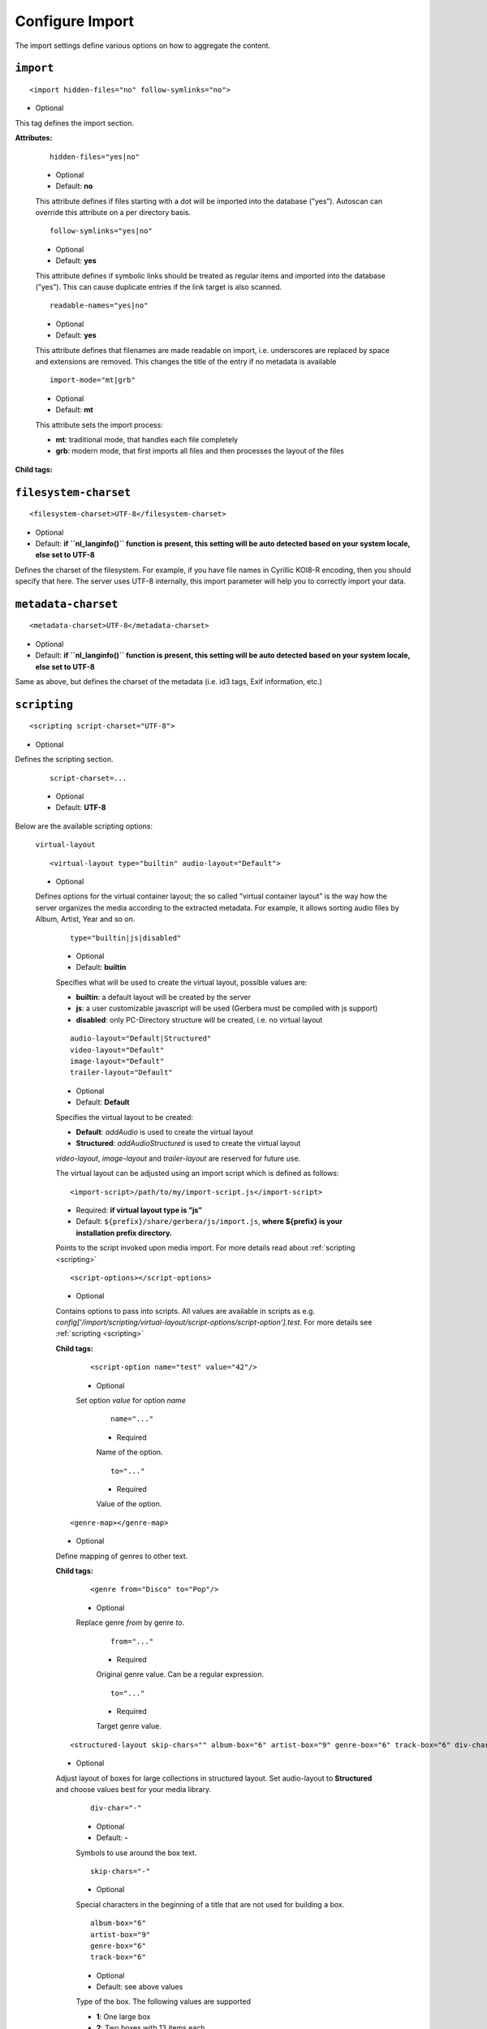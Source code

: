.. index:: Import

Configure Import
================


The import settings define various options on how to aggregate the content.

``import``
~~~~~~~~~~

::

    <import hidden-files="no" follow-symlinks="no">

* Optional

This tag defines the import section.

**Attributes:**

    ::

        hidden-files="yes|no"

    * Optional

    * Default: **no**

    This attribute defines if files starting with a dot will be imported into the database (”yes”). Autoscan can
    override this attribute on a per directory basis.

    ::

        follow-symlinks="yes|no"

    * Optional

    * Default: **yes**

    This attribute defines if symbolic links should be treated as regular items and imported into the database (”yes”). This can cause duplicate entries if the link target is also scanned.

    ::

        readable-names="yes|no"

    * Optional

    * Default: **yes**

    This attribute defines that filenames are made readable on import, i.e. underscores are replaced by space and extensions are removed. This changes the title of the entry if no metadata is available

    ::

        import-mode="mt|grb"

    * Optional

    * Default: **mt**

    This attribute sets the import process:

    - **mt**: traditional mode, that handles each file completely
    - **grb**: modern mode, that first imports all files and then processes the layout of the files


**Child tags:**

``filesystem-charset``
~~~~~~~~~~~~~~~~~~~~~~

::

    <filesystem-charset>UTF-8</filesystem-charset>

* Optional
* Default: **if ``nl\_langinfo()`` function is present, this setting will be auto detected based on your system locale, else set to UTF-8**

Defines the charset of the filesystem. For example, if you have file names in Cyrillic KOI8-R encoding, then you
should specify that here. The server uses UTF-8 internally, this import parameter will help you to correctly import your data.


``metadata-charset``
~~~~~~~~~~~~~~~~~~~~

::

    <metadata-charset>UTF-8</metadata-charset>

* Optional
* Default: **if ``nl\_langinfo()`` function is present, this setting will be auto detected based on your system locale, else set to UTF-8**

Same as above, but defines the charset of the metadata (i.e. id3 tags, Exif information, etc.)

``scripting``
~~~~~~~~~~~~~

::

    <scripting script-charset="UTF-8">

* Optional

Defines the scripting section.

    ::

        script-charset=...

    * Optional
    * Default: **UTF-8**

Below are the available scripting options:

    ``virtual-layout``

    ::

        <virtual-layout type="builtin" audio-layout="Default">

    * Optional

    Defines options for the virtual container layout; the so called ”virtual container layout” is the way how the
    server organizes the media according to the extracted metadata. For example, it allows sorting audio files by Album, Artist, Year and so on.

        ::

            type="builtin|js|disabled"

        * Optional
        * Default: **builtin**

        Specifies what will be used to create the virtual layout, possible values are:

        -  **builtin**: a default layout will be created by the server
        -  **js**: a user customizable javascript will be used (Gerbera must be compiled with js support)
        -  **disabled**: only PC-Directory structure will be created, i.e. no virtual layout

        ::

            audio-layout="Default|Structured"
            video-layout="Default"
            image-layout="Default"
            trailer-layout="Default"

        * Optional
        * Default: **Default**

        Specifies the virtual layout to be created:

        -  **Default**: `addAudio` is used to create the virtual layout
        -  **Structured**: `addAudioStructured` is used to create the virtual layout

        `video-layout`, `image-layout` and `trailer-layout` are reserved for future use.

        The virtual layout can be adjusted using an import script which is defined as follows:

        ::

            <import-script>/path/to/my/import-script.js</import-script>

        * Required:  **if virtual layout type is ”js\ ”**
        * Default: ``${prefix}/share/gerbera/js/import.js``, **where ${prefix} is your installation prefix directory.**

        Points to the script invoked upon media import. For more details read about :ref:`scripting <scripting>`

        ::

            <script-options></script-options>

        * Optional

        Contains options to pass into scripts. All values are available in scripts as e.g.
        `config['/import/scripting/virtual-layout/script-options/script-option'].test`.
        For more details see :ref:`scripting <scripting>`


        **Child tags:**

            ::

                <script-option name="test" value="42"/>

            * Optional

            Set option `value` for option `name`

                ::

                    name="..."

                * Required

                Name of the option.

                ::

                    to="..."

                * Required

                Value of the option.

        ::

            <genre-map></genre-map>

        * Optional

        Define mapping of genres to other text.


        **Child tags:**

            ::

                <genre from="Disco" to="Pop"/>

            * Optional

            Replace genre `from` by genre `to`.

                ::

                    from="..."

                * Required

                Original genre value. Can be a regular expression.

                ::

                    to="..."

                * Required

                Target genre value.

        ::

            <structured-layout skip-chars="" album-box="6" artist-box="9" genre-box="6" track-box="6" div-char="-" />

        * Optional

        Adjust layout of boxes for large collections in structured layout. Set audio-layout to **Structured** and choose values best for your media library.

            ::

                div-char="-"

            * Optional
            * Default: **-**

            Symbols to use around the box text.

            ::

                skip-chars="-"

            * Optional

            Special characters in the beginning of a title that are not used for building a box.

            ::

                album-box="6"
                artist-box="9"
                genre-box="6"
                track-box="6"

            * Optional
            * Default: see above values

            Type of the box. The following values are supported

            -  **1**: One large box
            -  **2**: Two boxes with 13 items each
            -  **3**: Boxes with 8, 9, 9 letters
            -  **4**: Boxes with 7, 6, 7, 6 letters
            -  **5**: Boxes with 5, 5, 5, 6, 5 letters
            -  **6**: Boxes with 4, 5, 4, 4, 5, 4 letters
            -  **7**: Boxes with 4, 3, 4, 4, 4, 3, 4 letters
            -  **9**: Boxes with 5, 5, 5, 4, 1, 6 letters; a large box for T
            -  **13**: Boxes with 2 letters each
            -  **26**: A speparate box for each letter


``common-script``
~~~~~~~~~~~~~~~~~

::

    <common-script>/path/to/my/common-script.js</common-script>

* Optional
* Default: ``${prefix}/share/gerbera/js/common.js``, **where ${prefix} is your installation prefix directory.**

Points to the so called common script - it is a shared library of js helper functions.
For more details read :ref:`scripting <scripting>`

``custom-script``
~~~~~~~~~~~~~~~~~

::

    <custom-script>/path/to/my/custom-script.js</custom-script>

* Optional
* Default: **empty**

Points to the custom script - think of it as a custom library of js helper functions, functions added
there can be used in your import and in your playlist scripts. Theses functions also overwrite functions from the common script.
For more details read :ref:`scripting <scripting>`

``playlist-script``
~~~~~~~~~~~~~~~~~~~

::

    <playlist-script create-link="yes">/path/to/my/playlist-script.js</playlist-script>

* Optional
* Default: ``${prefix}/share/gerbera/js/playlists.js``, **where ${prefix} is your installation prefix directory.**

Points to the script that is parsing various playlists, by default parsing of pls, m3u and asx playlists is implemented,
however the script can be adapted to parse almost any kind of text based playlist. For more details read :ref:`scripting <scripting>`

    ::

        create-link="yes|no"

    * Optional
    * Default: **yes**

    Links the playlist to the virtual container which contains the expanded playlist items. This means, that
    if the actual playlist file is removed from the database, the virtual container corresponding to the playlist will also be removed.


``metafile-script``
~~~~~~~~~~~~~~~~~~~

::

    <metafile-script>/path/to/my/metadata-script.js</metafile-script>

* Optional
* Default: ``${prefix}/share/gerbera/js/metadata.js``, **where ${prefix} is your installation prefix directory.**

Points to the main metadata parsing script which is invoked during the first import phase to gather metadata from additional files.
Currently support for nfo files is implemented. (https://kodi.wiki/view/NFO_files/Templates)

The search pattern is set in resources section.


``magic-file``
~~~~~~~~~~~~~~

::

    <magic-file>/path/to/my/magic-file</magic-file>

* Optional
* Default: **System default**

Specifies an alternative file for filemagic, containing mime type information.

``autoscan``
~~~~~~~~~~~~

::

    <autoscan use-inotify="auto">

* Optional

Specifies a list of default autoscan directories.

This section defines persistent autoscan directories. It is also possible to define autoscan directories in the UI,
the difference is that autoscan directories that are defined via the config file can not be removed in the UI.
Even if the directory gets removed on disk, the server will try to monitor the specified location and will re add
the removed directory if it becomes available/gets created again.

    ::

        use-inotify="yes|no|auto"

    * Optional
    * Default: **auto**

    Specifies if the inotify autoscan feature should be enabled. The default value is ``auto``, which means that
    availability of inotify support on the system will be detected automatically, it will then be used if available.
    Setting the option to 'no' will disable inotify even if it is available. Allowed values: "yes", "no", "auto"

    **Child tags:**

    ::

        <directory location="/media" mode="timed" interval="3600"
          recursive="no" hidden-files="no"/>
        <directory location="/audio" mode="inotify"
          recursive="yes" hidden-files="no"/>

    * Optional

    Defines an autoscan directory and it's parameters.

    The attributes specify various autoscan options:

        ::

            location=...

        * Required

        Absolute path to the directory that shall be monitored.

        ::

            mode="inotify|timed"

        * Required

        Scan mode, currently ``inotify`` and ``timed`` are supported. Timed mode rescans the given directory in specified
        intervals, inotify mode uses the kernel inotify mechanism to watch for filesystem events.

        ::

            interval=...

        * Required: **for ”timed” mode**

        Scan interval in seconds.

        ::

            recursive="yes|no"

        * Required

        Values of ``yes`` or ``no`` are allowed, specifies if autoscan shall monitor the given directory including all sub directories.

        ::

            hidden-files="yes|no"

        * Optional
        * Default: **value specified in <import hidden-files=””/>**

        Allowed values: ``yes`` or ``no``, process hidden files, overrides the hidden-files value in the ``<import/>`` tag.

        ::

            media-type="Music|AudioBook"

        * Optional
        * Default: **Any**

        Only import audio/image/video from directory to virtual layout if upnp class is subclass.
        Values can be concatenated by ``|``. Allowed values are :

        +------------------+--------------------------------------+
        | Value            | Upnp Class                           |
        +==================+======================================+
        | Any              | object.item                          |
        +------------------+--------------------------------------+
        | Audio            | object.item.audioItem                |
        +------------------+--------------------------------------+
        | Music            | object.item.audioItem.musicTrack     |
        +------------------+--------------------------------------+
        | AudioBook        | object.item.audioItem.audioBook      |
        +------------------+--------------------------------------+
        | AudioBroadcast   | object.item.audioItem.audioBroadcast |
        +------------------+--------------------------------------+
        | Image            | object.item.imageItem                |
        +------------------+--------------------------------------+
        | Photo            | object.item.imageItem.photo          |
        +------------------+--------------------------------------+
        | Video            | object.item.videoItem                |
        +------------------+--------------------------------------+
        | Movie            | object.item.videoItem.movie          |
        +------------------+--------------------------------------+
        | MusicVideo       | object.item.videoItem.musicVideoClip |
        +------------------+--------------------------------------+
        | TV               | object.item.videoItem.videoBroadcast |
        +------------------+--------------------------------------+

        ::

            container-type-audio="object.container"
            container-type-image="object.container"
            container-type-video="object.container"

        * Optional
        * Default: **object.container.album.musicAlbum**/ **object.container.album.photoAlbum**/ **object.container**

        Set the default container type for virtual containers during import.
        This is especially useful if the virtual layout simulates the filesystem structure and is not derived from metadata.
        The first object that is added to the container determines the property (audio/image/video) used. 


``system-directories``
~~~~~~~~~~~~~~~~~~~~~~

::

    <system-directories>

* Optional

Specifies a list of system directories hidden in filesystem web ui.

If the element does not exists, the default list of system directories is set to ``/bin, /boot, /dev, /etc, /lib, /lib32, /lib64, /libx32, /proc, /run, /sbin, /sys, /tmp, /usr, /var``

    **Child tags:**

    ::

        <add-path name="/sys"/>

    * Optional

    Defines a system directory.

    The attributes specify various options:

        ::

            name=...

        * Required

        Absolute path to the directory that shall be hidden.


``visible-directories``
~~~~~~~~~~~~~~~~~~~~~~~

::

    <visible-directories>

* Optional

Specifies a list of system directories visible in filesystem web ui. It can contain any path which is accessible by the gerbera server.

If the element exists it supercedes ``system-directories``, i.e. only visible directories can be selected in web ui.
This is the more forward way of defining content but cannot be defaulted.

    **Child tags:**

    ::

        <add-path name="/home/media"/>

    * Optional

    Defines a visible directory.

    The attributes specify various options:

        ::

            name=...

        * Required

        Absolute path to the directory that shall be visible.


``layout``
~~~~~~~~~~

::

    <layout>

* Optional

Defines various layout options for generated virtual layout.

        ::

            parent-path="yes|no"

        * Optional
        * Default: **no**

        Values of ``yes`` or ``no`` are allowed, specifies if parent path is added to virtual layout. If set to``no`` "/home/.../Videos/Action/a.mkv" with rootpath "/home/.../Videos" becomes "Action" otherwise "Videos/Action". Setting to ``yes`` produces the layout of gerbera before version 1.5.

    **Child tags:**

        ::

            <path from="Videos/Action" to="Action-Videos"/>

        * Optional

        Map a virtual path element. This allows reducing path elements or merging different sources into a common tree. Thema replacement is executed after calculation of virtual layout, i.e. after buildin or layout script.

            ::

                from="..."

            * Required

            Source path. Can be a regular expression.

            ::

                to="..."

            * Required

            Target path. / can be used to create sub structure.


``resources``
~~~~~~~~~~~~~

::

    <resources case-sensitive="yes">

* Optional

Defines various resource options for file based resources. Older versions of Gerbera added sereral files automatically. For performance reasons no pattern is added by default anymore.
You can set up your correct fanart file by yourself, if no image is embedded in your media. If you have subtitle files, add the correct pattern, also.

    ::

        case-sensitive="yes|no"

    * Optional

    * Default: **yes**

    This attribute defines whether search patterns are treated case sensitive or not, i.e. if set to **no** ``cover.png`` matches anything like ``Cover.PNG`` or ``cover.PNG``.

**Child tags:**

    ::

        <order>...</order>

    * Optional

    Define the order in which the metadata is rendered in the output

    **Child tags:**

        ::

            <handler name="Fanart"/>
            name="..."

        * Required

        Valid handler names are ``Default``, ``LibExif``, ``TagLib``, ``Transcode``, ``Fanart``, ``Exturl``, ``MP4``, ``FFmpegThumbnailer``, ``Flac``, ``Matroska``, ``Subtitle``, ``Resource``, ``ContainerArt``

    ::

        <container>...</container>
        <fanart>...</fanart>
        <subtitle>...</subtitle>
        <metafile>...</metafile>
        <resource>...</resource>

    * Optional

    Define file patterns to search for fanart, subtitle and resources respectivly.

    ``container``, ``fanart``, ``metafile`` and ``subtitle`` patterns are used to identify external resources which are added to each item if the pattern matches.

    ``resource`` patterns are used to trigger rescan of the whole directory if such a file was changed, added or removed.

    Each of these tags can contain multiple ``add-file`` or ``add-dir`` entries. ``container`` has additional attributes.

**Child tags:**

``container``
-------------

    ::

        <container location="images" parentCount="2" minDepth="2"/>

    * Optional

    Set up container images. The fanart of a media file is added automatically as a thumbnail to the container (e.g. the album container).

        ::

            location="..."

        * Optional

        Path to the directory containing the images to load. Relative paths are assumed to be under the server's home.
        Drop your artists' images or logos for default containers here and they are displayed as thumbnail when browsing with a compatible client.
        If the image is not found in that location, it is also searched in the physical folder itself.

        ::

            parentCount="..."

        * Optional

        This setting allows to increase the number of levels which the fanart of a media file can be propagated upwards (examples refer to basic layout /Root/Audio/Artist/Album/song).
        A value of 1 adds the fanart only to the direct parent container when a media file is added (e.g. the Album container).
        A value of 2 means you propagate that image to the parent container as well (e.g. the Artist container).
        A value of 0 blocks propagation completely.

        ::

            minDepth="..."

        * Optional

        Depending on the virtual layout propagating thumbnails can reach containers like Video or Audio. This settings forces a minimal depth for propagation to apply.
        It is setting the minimum number of path elements for container using fanart from media files (e.g. /Root/Audio/Artist has level 3 so the image can be set).


``add-file``
------------

    ::

        <add-file name="cover.png"/>
        <add-file name="%filename%.srt"/>

    * Optional

        ::

            name="..."

        * Required

        Add file search pattern to resource handler. The search pattern can contain variables:

        - ``%album%``: Value of the album tag
        - ``%albumArtist%``: Value of the albumArtist tag
        - ``%artist%``: Value of the artist tag
        - ``%filename%``: Name of the file without extension or name of the container
        - ``%genre%``: Value of the genre tag
        - ``%title%``: Value of the title tag
        - ``%composer%``: Value of the composer tag


``add-dir``
------------

    ::

        <add-dir name="/data/subtitles/%title%" ext="srt"/>
        <add-dir name="/data/subtitles" ext="%title%*.srt"/>
        <add-dir name="%filename%" ext="srt"/>

    * Optional

        ::

            name="..."

        * Required

        Add directory search pattern to resource handler. The search pattern can contain the same variables as ``add-file``.
        If the directory is relative the file is searched in a subdirectory of the directory containing the media file.

        ::

            ext="..."

        * Required

        Define the extension or file name pattern. The search pattern can contain the same variables as ``add-file``.
        If it does not contain a ``.`` it is considered as extension.
        If it contains a ``.`` the part before can contain ``*`` and ``?`` as wildcards and must exactly match the file name.


A sample configuration would be:

.. code-block:: xml

  <resources case-sensitive="no">
      <fanart>
          <add-file name="cover.png"/>
      </fanart>
      <subtitle>
          <add-file name="%filename%.srt"/>
          <add-dir name="/data/subtitles/%title%" ext="srt"/>
      </subtitle>
      <resource>
          <add-file name="cover.png"/>
          <add-file name="%filename%.srt"/>
      </resource>
  </resources>


``mappings``
~~~~~~~~~~~~

::

    <mappings>

* Optional

Defines various mapping options for importing media, currently two subsections are supported.

This section defines mime type and upnp:class mappings, it is vital if filemagic is not available - in this case
media type auto detection will fail and you will have to set the mime types manually by matching the file extension.
It is also helpful if you want to override auto detected mime types or simply skip filemagic processing for known file types.


``ignore-extensions``
~~~~~~~~~~~~~~~~~~~~~
::

    <ignore-extensions>

* Optional

This section holds the file name extension to mime type mappings.

**Child tags:**

``add-file``
------------

::

    <add-file name="part"/>

* Optional

Specifies a file name extension (everything after the last dot ".") to ignore.

Note:
    This improves the import speed, because files are ignored completely.

Note:
    The extension is case sensitive, if `case-sensitive` in the element `extension-mimetype` is set to `yes`


``extension-mimetype``
~~~~~~~~~~~~~~~~~~~~~~
::

    <extension-mimetype ignore-unknown="no" case-sensitive="no">

* Optional

This section holds the file name extension to mime type mappings.

    **Attributes:**

        ::

            ignore-unknown=...

        * Optional
        * Default: **no**

        If ignore-unknown is set to "yes", then only the extensions that are listed in this section are imported.

        ::

            case-sensitive=...

        * Optional
        * Default: **no**

        Specifies if extensions listed in this section are case sensitive, allowed values are "yes" or "no".

**Child tags:**

``map``
-------

::

    <map from="mp3" to="audio/mpeg"/>

* Optional

Specifies a mapping from a certain file name extension (everything after the last dot ".") to mime type.

Note:
    This improves the import speed, because invoking libmagic to discover the right mime type of a file is
    omitted for files with extensions listed here.

Note:
    The extension is case sensitive, if `case-sensitive` is set to `yes`.


``mimetype-upnpclass``
~~~~~~~~~~~~~~~~~~~~~~

::

    <mimetype-upnpclass>

* Optional

This section holds the mime type to upnp:class mappings.


**Child tags:**

``map``
-------

::

    <map from="audio/*" to="object.item.audioItem.musicTrack"/>

* Optional

Specifies a mapping from a certain mime type to upnp:class in the Content Directory. The mime type can either be
entered explicitly "audio/mpeg" or using a wildcard after the slash ``audio/\*``. The values of **from** and **to**
attributes are case sensitive.

For detailled mapping the **from** attribute can specify further filtering criteria like ``upnp:genre=Book`` which is 
expanded to `if genre contains Book`.

* Example

::

    <mimetype-upnpclass>
      <map from="application/ogg" to="object.item.audioItem.musicTrack"/>
      <map from="audio/*" to="object.item.audioItem"/>
      <map from="audio/*;tracknumber>0" to="object.item.audioItem.musicTrack"/>
      <map from="audio/*;upnp:genre=Book" to="object.item.audioItem.audioBook"/>
      <map from="image/*" to="object.item.imageItem"/>
      <map from="image/*;location=Camera" to="object.item.imageItem.photo"/>
      <map from="video/*" to="object.item.videoItem"/>
    </mimetype-upnpclass>


``mimetype-dlnatransfermode``
~~~~~~~~~~~~~~~~~~~~~~~~~~~~~

::

    <mimetype-dlnatransfermode>

* Optional

This section holds the mime type to dlna transfer mode mappings. It is added to the http-header ``transferMode.dlna.org``` of the file request.


**Child tags:**

``map``
-------

::

     <map from="audio/*" to="Streaming"/>
     <map from="video/*" to="Streaming"/>
     <map from="image/*" to="Interative"/>
     <map from="text/*" to="Background"/>

* Optional

Specifies a mapping from a certain mime type to transfer mode. The mime type can either be
entered explicitly "audio/mpeg" or using a wildcard after the slash ``audio/\*``. The values of **from** and **to**
attributes are case sensitive.

``mimetype-contenttype``
~~~~~~~~~~~~~~~~~~~~~~~~

::

  <mimetype-contenttype>

* Optional

This section makes sure that the server knows about remapped mimetypes and still extracts the metadata correctly.
For example, we know that id3lib can only handle mp3 files, the default mimetype of mp3 content is audio/mpeg.
If the user remaps mp3 files to a different mimetype, we must know about it so we can still pass this item to id3lib
for metadata extraction.

Note:
  If this section is not present in your config file, the defaults will be filled in automatically.
  However, if you add an empty tag, without defining the following ``<treat>`` tags, the server assumes that
  you want to have an empty list and no files will be process by the metadata handler.


``treat``
---------

::

  <treat mimetype="audio/mpeg" as="mp3"/>

* Optional

Tells the server what content the specified mimetype actually is.

Note:
    It makes no sense to define 'as' values that are not below, the server only needs to know the content
    type of the ones specified, otherwise it does not matter.

The ``as`` attribute can have following values:

**Mapping Table**

+-----------------------------------+---------------+----------------------------------------+
| mimetype                          | as            | Note                                   |
+===================================+===============+========================================+
| | audio/mpeg                      | mp3           | | The content is an mp3 file and should|
|                                   |               | | be processed by either id3lib or     |
|                                   |               | | taglib (if available).               |
+-----------------------------------+---------------+----------------------------------------+
| | application/ogg                 | ogg           | | The content is an ogg file and should|
|                                   |               | | be processed by taglib               |
|                                   |               | | (if available).                      |
+-----------------------------------+---------------+----------------------------------------+
| | audio/x-flac                    | flac          | | The content is a flac file and should|
|                                   |               | | be processed by taglib               |
|                                   |               | | (if available).                      |
+-----------------------------------+---------------+----------------------------------------+
| | image/jpeg                      | jpg           | | The content is a jpeg image and      |
|                                   |               | | should be processed by libexif       |
|                                   |               | | (if available).                      |
+-----------------------------------+---------------+----------------------------------------+
| | audio/x-mpegurl                 | playlist      | | The content is a playlist and should |
| | or                              |               | | be processed by the playlist parser  |
| | audio/x-scpls                   |               | | script.                              |
+-----------------------------------+---------------+----------------------------------------+
| | audio/L16                       | pcm           | | The content is a PCM file.           |
| | or                              |               |                                        |
| | audio/x-wav                     |               |                                        |
+-----------------------------------+---------------+----------------------------------------+
| | video/x-msvideo                 | avi           | | The content is an AVI container,     |
|                                   |               | | FourCC extraction will be attempted. |
|                                   |               |                                        |
+-----------------------------------+---------------+----------------------------------------+


``contenttype-dlnaprofile``
~~~~~~~~~~~~~~~~~~~~~~~~~~~

::

    <contenttype-dlnaprofile>

* Optional

This section holds the content type to dlnaprofile mappings.


**Child tags:**

``map``
-------

::

    <map from="mp4" to="AVC_MP4_BL_CIF30_AAC_MULT5"/>

* Optional

Specifies a mapping from a certain content type to a dlna profile in the Content Directory. The values of **from** and **to**
attributes are case sensitive.
In order to access special profiles you can specify a resource attribute with its required value. If multiple entries for the same
mimetype exist, mappings with more details are preferred to simple from-to mappings.
Resource attributes can be seen in the details page for an item on the web UI. The value must either match exactly the transformed value (incl. unit) or the raw value.

* Example:

::

    <map from="mp4" videoCodec="h264" audioCodec="aac" to="AVC_MP4_MP_HD_720p_AAC"/>


``virtual-directories``
~~~~~~~~~~~~~~~~~~~~~~~

::

    <virtual-directories>

* Optional

This section holds the additional identifiers for virtual directories to make sure, e.g. albums with the same title
are distiguished by their artist even if the displayed text is identical.

**Child tags:**

``key``
-------

::

    <key metadata="M_ARTIST"/>

* Optional

Specifies the metadata fields to add for identification internally. For a list of valid metadata see `Server section <https://docs.gerbera.io/en/stable/config-server.html?#upnp>`_

* Example

::

    <virtual-directories>
        <key metadata="M_ALBUMARTIST"/>
        <key metadata="M_UPNP_DATE"/>
    </virtual-directories>


``library-options``
~~~~~~~~~~~~~~~~~~~
::

    <library-options>

* Optional

This section holds options for the various supported import libraries, it is useful in conjunction with virtual
container scripting, but also allows to tune some other features as well.

Currently the **library-options** allow additional extraction of the so called auxilary data (explained below) and
provide control over the video thumbnail generation.

Here is some information on the auxdata: UPnP defines certain tags to pass along metadata of the media
(like title, artist, year, etc.), however some media provides more metadata and exceeds the scope of UPnP.
This additional metadata can be used to fine tune the server layout, it allows the user to create a more
complex container structure using a customized import script. The metadata that can be extracted depends on the
library, currently we support **taglib** (or id3lib if absent), **ffmpeg and libexif** and **libexiv2** (if compiled with WITH_EXIV2 enabled) which provide a default set of keys
that can be passed in the options below. The data according to those keys will the be extracted from the media and imported 
into the database along with the item. When processing the item, the import script will have full access to the gathered 
metadata, thus allowing the user to organize the data with the use of the extracted information. A practical example would be: 
having more than one digital camera in your family you could extract the camera model from the Exif tags and sort your photos
in a structure of your choice, like:

- Photos/MyCamera1/All Photos
- Photos/MyCamera1/Date
- Photos/MyCamera2/All Photos
- Photos/MyCamera2/Date

etc.

**Attributes:**

    ::

        multi-value-separator="..."

    * Optional
    * Default: **"; "**

    This string is used to join multi-valued items (e.g. Composer, Performer) into one string.

    ::

        legacy-value-separator="..."

    * Optional
    * Default: **empty**

    This string is used to split items into lists before joining them with multi-value-separator.
    This option can be used to import files from legacy tools which did not support multi-valued items.
    The empty string is used to disable legacy handling.


**Additional data:**

Gerbera imports a set of common tags by default in order to populate UPnP content. If you need further properties there are two options

* auxdata : Read the value in order to use it in an import script
* metadata : Read value into in order to send it as UPnP property

The following library sections can contain both of these entries:

**Tags:**

``auxdata``
-----------

.. code-block:: xml

    <auxdata>

* Optional

Auxdata can be read by the import javascript to gain more control over the media structure. The available tags depend on the respective library.

**Child tags:**

``add-data``
------------

  .. code-block:: xml

    <add-data tag="tag1"/>
    <add-data tag="tag2"/>
    ...

* Optional

If the library was able to extract the data according to the given keyword, it will be added to auxdata.
You can then use that data in your import scripts.

``metadata``
------------

.. code-block:: xml

    <metadata>

* Optional

Metadata can be read by the import javascript as ``meta`` to gain more control over the media structure and is automatically added to the UPnP output.

**Child tags:**

``add-data``
------------

  .. code-block:: xml

    <add-data tag="tag3" key="upnp:Key"/>
    ...

* Optional

If the library was able to extract the data according to the given keyword, it will be added to metadata.
The attribute ``key`` sets the UPnP meta property and is only accepted inside a ``metadata`` element.


**Library sections:**

``libexif``
-----------

.. code-block:: xml

  <libexif>

* Optional

Options for the exif library.

Currently only adding keywords to auxdata is supported. For a list of keywords/tags see the libexif documentation.

A sample configuration for the example described above would be:

.. code-block:: xml

  <libexif>
      <auxdata>
          <add-data tag="EXIF_TAG_MODEL"/>
      </auxdata>
  </libexif>


``id3``
-------

.. code-block:: xml

  <id3>

* Optional

These options apply to id3lib or taglib libraries.

The keywords are those defined in the specifications, e.g. 
`ID3v2.4 <https://id3.org/id3v2.4.0-frames>`_ or `Vorbis comments. <https://www.xiph.org/vorbis/doc/v-comment.htm>`_
We do not perform any extra checking, so you could try to use any string as a keyword - if it does not exist in the tag 
nothing bad will happen.

Here is a list of some extra keywords not beeing part of UPnP:

* ID3v2.4 / MP3

TBPM, TCOP, TDLY, TENC, TEXT, TFLT, TIT1, TIT3, TKEY, TLAN, TLEN, TMCL, TMED, TOAL,
TOFN, TOLY, TOPE, TOWN, TPE4, TPOS, TPUB, TRSN, TRSO, TSOA, TSRC, TSSE, TXXX:Artist, TXXX:Work, ...

* Vorbis / FLAC

ALBUMSORT, ARTISTS, CATALOGNUMBER, COMPOSERSORT, ENCODEDBY, LYRICIST, ORIGINALDATE, PRODUCER, RELEASETYPE, REMIXER, TITLESORT, WORK, ...

* any other user defined keyword, for APEv2 or iTunes MP4, see e.g. `table of mapping <https://picard.musicbrainz.org/docs/mappings>`_ between various tagging formats at MusicBrainz.

A sample configuration for the example described above would be:

.. code-block:: xml

  <id3>
      <auxdata>
          <add-data tag="TXXX:Work"/>
          <add-data tag="WORK"/>
          <add-data tag="TMCL"/>
      </auxdata>
      <metadata>
          <add-data tag="PERFORMER" key="upnp:artist@role[Performer]"/>
      </metadata>
  </id3>


``ffmpeg``
----------

.. code-block:: xml

  <ffmpeg>

* Optional

These options apply to ffmpeg libraries.

`This page <https://wiki.multimedia.cx/index.php?title=FFmpeg_Metadata>`_ 
documents all of the metadata keys that FFmpeg honors, depending on the format being encoded.

A sample configuration for the example described above would be:

.. code-block:: xml

  <ffmpeg>
      <auxdata>
          <add-data tag="COLLECTION"/>
          <add-data tag="SHOW"/>
          <add-data tag="NETWORK"/>
          <add-data tag="EPISODE-ID"/>
      </auxdata>
      <metadata>
          <add-data tag="performer" key="upnp:artist@role[Performer]"/>
      </metadata>
  </ffmpeg>


``exiv2``
----------

.. code-block:: xml

  <exiv2>

* Optional

These options apply to exiv2 libraries.

`This page <https://www.exiv2.org/metadata.html>`_
documents all of the metadata keys that exiv2 honors, depending on the format being encoded.

A sample configuration for the example described above would be:

.. code-block:: xml

  <exiv2>
      <auxdata>
          <add-data tag="Exif.Image.Model"/>
          <add-data tag="Exif.Photo.DateTimeOriginal"/>
          <add-data tag="Exif.Image.Orientation"/>
          <add-data tag="Exif.Image.Rating"/>
          <add-data tag="Xmp.xmp.Rating" />
          <add-data tag="Xmp.dc.subject"/>
      </auxdata>
  </exiv2>
